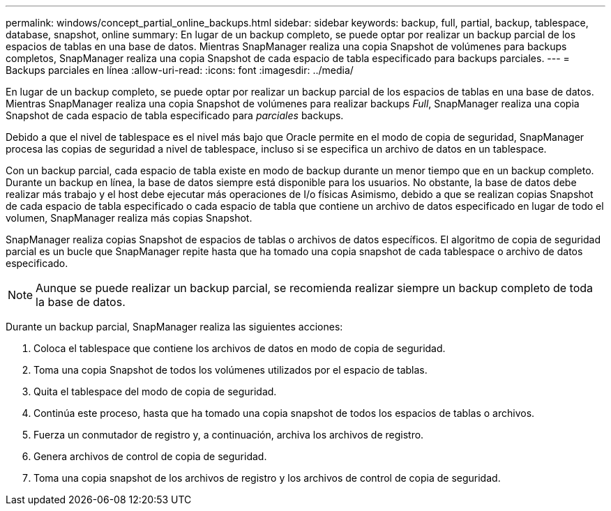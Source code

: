 ---
permalink: windows/concept_partial_online_backups.html 
sidebar: sidebar 
keywords: backup, full, partial, backup, tablespace, database, snapshot, online 
summary: En lugar de un backup completo, se puede optar por realizar un backup parcial de los espacios de tablas en una base de datos. Mientras SnapManager realiza una copia Snapshot de volúmenes para backups completos, SnapManager realiza una copia Snapshot de cada espacio de tabla especificado para backups parciales. 
---
= Backups parciales en línea
:allow-uri-read: 
:icons: font
:imagesdir: ../media/


[role="lead"]
En lugar de un backup completo, se puede optar por realizar un backup parcial de los espacios de tablas en una base de datos. Mientras SnapManager realiza una copia Snapshot de volúmenes para realizar backups _Full_, SnapManager realiza una copia Snapshot de cada espacio de tabla especificado para _parciales_ backups.

Debido a que el nivel de tablespace es el nivel más bajo que Oracle permite en el modo de copia de seguridad, SnapManager procesa las copias de seguridad a nivel de tablespace, incluso si se especifica un archivo de datos en un tablespace.

Con un backup parcial, cada espacio de tabla existe en modo de backup durante un menor tiempo que en un backup completo. Durante un backup en línea, la base de datos siempre está disponible para los usuarios. No obstante, la base de datos debe realizar más trabajo y el host debe ejecutar más operaciones de I/o físicas Asimismo, debido a que se realizan copias Snapshot de cada espacio de tabla especificado o cada espacio de tabla que contiene un archivo de datos especificado en lugar de todo el volumen, SnapManager realiza más copias Snapshot.

SnapManager realiza copias Snapshot de espacios de tablas o archivos de datos específicos. El algoritmo de copia de seguridad parcial es un bucle que SnapManager repite hasta que ha tomado una copia snapshot de cada tablespace o archivo de datos especificado.


NOTE: Aunque se puede realizar un backup parcial, se recomienda realizar siempre un backup completo de toda la base de datos.

Durante un backup parcial, SnapManager realiza las siguientes acciones:

. Coloca el tablespace que contiene los archivos de datos en modo de copia de seguridad.
. Toma una copia Snapshot de todos los volúmenes utilizados por el espacio de tablas.
. Quita el tablespace del modo de copia de seguridad.
. Continúa este proceso, hasta que ha tomado una copia snapshot de todos los espacios de tablas o archivos.
. Fuerza un conmutador de registro y, a continuación, archiva los archivos de registro.
. Genera archivos de control de copia de seguridad.
. Toma una copia snapshot de los archivos de registro y los archivos de control de copia de seguridad.

